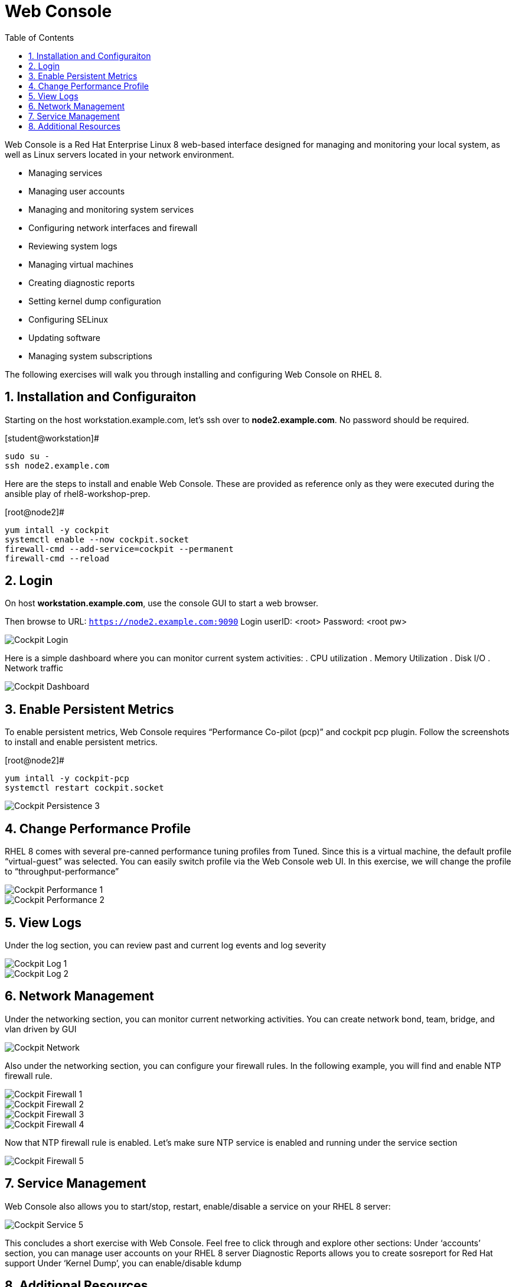 :sectnums:
:sectnumlevels: 3
ifdef::env-github[]
:tip-caption: :bulb:
:note-caption: :information_source:
:important-caption: :heavy_exclamation_mark:
:caution-caption: :fire:
:warning-caption: :warning:
endif::[]
:imagesdir: ./_images

:toc:
:toclevels: 1

= Web Console

Web Console is a Red Hat Enterprise Linux 8 web-based interface designed for managing and monitoring your local system, as well as Linux servers located in your network environment.

  * Managing services
  * Managing user accounts
  * Managing and monitoring system services
  * Configuring network interfaces and firewall
  * Reviewing system logs
  * Managing virtual machines
  * Creating diagnostic reports
  * Setting kernel dump configuration
  * Configuring SELinux
  * Updating software
  * Managing system subscriptions

The following exercises will walk you through installing and configuring Web Console on RHEL 8. 

== Installation and Configuraiton

Starting on the host workstation.example.com, let’s ssh over to *node2.example.com*. No password should be required.

.[student@workstation]#
----
sudo su -
ssh node2.example.com
----

Here are the steps to install and enable Web Console.  These are provided as reference only as they were executed during the ansible play of rhel8-workshop-prep.

.[root@node2]#
----
yum intall -y cockpit
systemctl enable --now cockpit.socket
firewall-cmd --add-service=cockpit --permanent
firewall-cmd --reload
----

== Login

On host *workstation.example.com*, use the console GUI to start a web browser.

Then browse to URL: `https://node2.example.com:9090`
Login userID: <root>  Password: <root pw>

====
image::cockpit-image13.png[Cockpit Login]
====

Here is a simple dashboard where you can monitor current system activities:
  . CPU utilization
  . Memory Utilization
  . Disk I/O
  . Network traffic

====
image::cockpit-image7.png[Cockpit Dashboard]
====

== Enable Persistent Metrics

To enable persistent metrics, Web Console requires “Performance Co-pilot (pcp)” and cockpit pcp plugin. Follow the screenshots to install and enable persistent metrics.

.[root@node2]#
----
yum intall -y cockpit-pcp
systemctl restart cockpit.socket
----

====
image::cockpit-image2.png[Cockpit Persistence 3]
====

== Change Performance Profile

RHEL 8 comes with several pre-canned performance tuning profiles from Tuned. Since this is a virtual machine, the default profile “virtual-guest” was selected. You can easily switch profile via the Web Console web UI. In this exercise, we will change the profile to “throughput-performance”

====
image::cockpit-image9.png[Cockpit Performance 1]
====
====
image::cockpit-image5.png[Cockpit Performance 2]
====

== View Logs

Under the log section, you can review past and current log events and log severity

====
image::cockpit-image1.png[Cockpit Log 1]
====
====
image::cockpit-image16.png[Cockpit Log 2]
====

== Network Management

Under the networking section, you can monitor current networking activities. You can create network bond, team, bridge, and vlan driven by GUI

====
image::cockpit-image8.png[Cockpit Network]
====

Also under the networking section, you can configure your firewall rules. In the following example, you will find and enable NTP firewall rule.

====
image::cockpit-image6.png[Cockpit Firewall 1]
====
====
image::cockpit-image3.png[Cockpit Firewall 2]
====
====
image::cockpit-image10.png[Cockpit Firewall 3]
====
====
image::cockpit-image15.png[Cockpit Firewall 4]
====

Now that NTP firewall rule is enabled. Let’s make sure NTP service is enabled and running under the service section

====
image::cockpit-image11.png[Cockpit Firewall 5]
====

== Service Management

Web Console also allows you to start/stop, restart, enable/disable a service on your RHEL 8 server:

====
image::cockpit-image17.png[Cockpit Service 5]
====

This concludes a short exercise with Web Console. Feel free to click through and explore other sections:
Under ‘accounts’ section, you can manage user accounts on your RHEL 8 server
Diagnostic Reports allows you to create sosreport for Red Hat support
Under ‘Kernel Dump’, you can enable/disable kdump

== Additional Resources

Red Hat Documentation

    * link:https://access.redhat.com/documentation/en-us/red_hat_enterprise_linux/8-beta/html/managing_systems_using_the_cockpit_web_interface/index[MANAGING SYSTEMS USING THE COCKPIT WEB INTERFACE]

[discrete]
== End of Unit

link:../RHEL8-Workshop.adoc#toc[Return to TOC]

////
Always end files with a blank line to avoid include problems.
////

